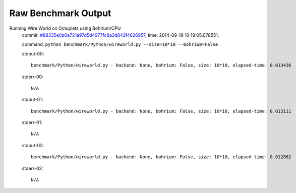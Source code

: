 
Raw Benchmark Output
====================

Running Wire World on Octuplets using Bohrium/CPU
    commit: `#88335e0b0a721a97d5d4977fc8a3d842f4626957 <https://bitbucket.org/bohrium/bohrium/commits/88335e0b0a721a97d5d4977fc8a3d842f4626957>`_,
    time: 2014-09-19 10:19:05.678551.

    command: ``python benchmark/Python/wireworld.py --size=10*10 --bohrium=False``

    stdout-00::

        benchmark/Python/wireworld.py - backend: None, bohrium: False, size: 10*10, elapsed-time: 0.013436
        

    stderr-00::

        N/A



    stdout-01::

        benchmark/Python/wireworld.py - backend: None, bohrium: False, size: 10*10, elapsed-time: 0.013111
        

    stderr-01::

        N/A



    stdout-02::

        benchmark/Python/wireworld.py - backend: None, bohrium: False, size: 10*10, elapsed-time: 0.012862
        

    stderr-02::

        N/A



